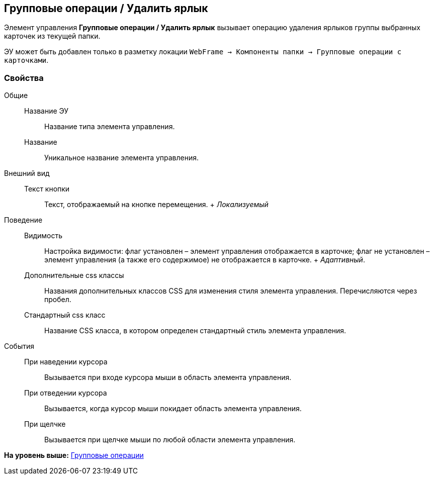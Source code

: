 
== Групповые операции / Удалить ярлык

Элемент управления [.ph .uicontrol]*Групповые операции / Удалить ярлык* вызывает операцию удаления ярлыков группы выбранных карточек из текущей папки.

ЭУ может быть добавлен только в разметку локации [.ph .filepath]`WebFrame → Компоненты папки → Групповые операции с карточками`.

[[Control_batchOperationDeleteCards__section_hvc_r5h_spb]]
=== Свойства

Общие::
  Название ЭУ;;
    Название типа элемента управления.
  Название;;
    Уникальное название элемента управления.
Внешний вид::
  Текст кнопки;;
    Текст, отображаемый на кнопке перемещения.
    +
    [.dfn .term]_Локализуемый_
Поведение::
  Видимость;;
    Настройка видимости: флаг установлен – элемент управления отображается в карточке; флаг не установлен – элемент управления (а также его содержимое) не отображается в карточке.
    +
    [.dfn .term]_Адаптивный_.
  Дополнительные css классы;;
    Названия дополнительных классов CSS для изменения стиля элемента управления. Перечисляются через пробел.
  Стандартный css класс;;
    Название CSS класса, в котором определен стандартный стиль элемента управления.
События::
  При наведении курсора;;
    Вызывается при входе курсора мыши в область элемента управления.
  При отведении курсора;;
    Вызывается, когда курсор мыши покидает область элемента управления.
  При щелчке;;
    Вызывается при щелчке мыши по любой области элемента управления.

*На уровень выше:* xref:GroupOperationsControls.adoc[Групповые операции]
